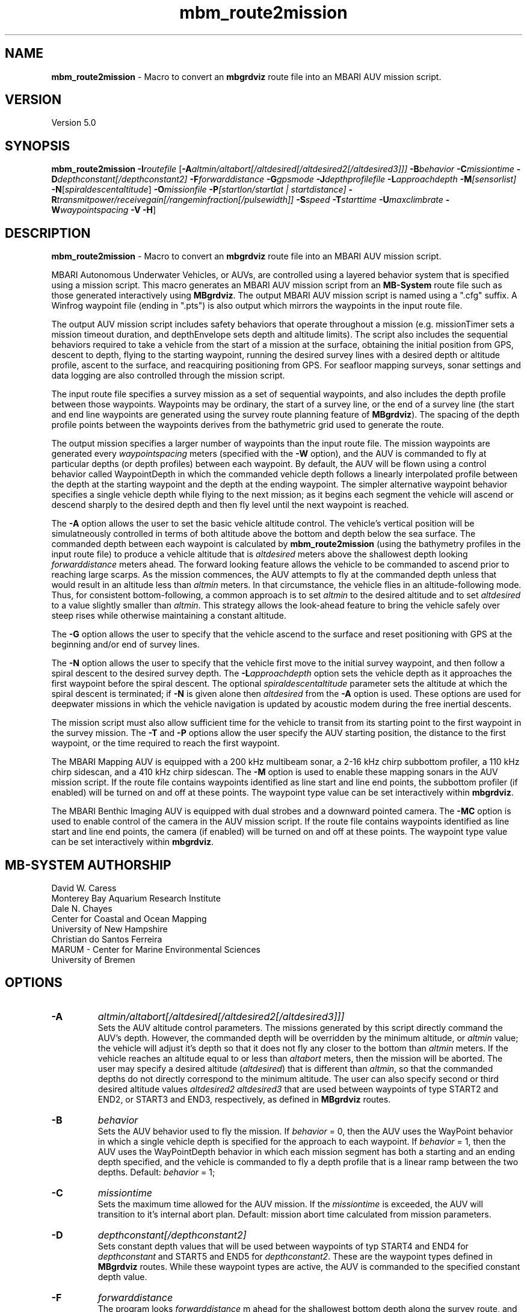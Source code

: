 .TH mbm_route2mission 1 "22 February 2015" "MB-System 5.0" "MB-System 5.0"
.SH NAME
\fBmbm_route2mission\fP \- Macro to convert an \fBmbgrdviz\fP route file into an
MBARI AUV mission script.

.SH VERSION
Version 5.0\fP

.SH SYNOPSIS
\fBmbm_route2mission\fP \fB\-I\fP\fIroutefile\fP
[\fB\-A\fP\fIaltmin/altabort[/altdesired[/altdesired2[/altdesired3]]]\fP
\fB\-B\fP\fIbehavior\fP \fB\-C\fP\fImissiontime\fP
\fB\-D\fP\fIdepthconstant[/depthconstant2]\fP
\fB\-F\fP\fIforwarddistance\fP \fB\-G\fP\fIgpsmode\fP
\fB\-J\fP\fIdepthprofilefile\fP \fB\-L\fP\fIapproachdepth\fP
\fB\-M\fP\fI[sensorlist]\fP \fB\-N\fP[\fIspiraldescentaltitude\fP] \fB\-O\fP\fImissionfile\fP
\fB\-P\fP\fI[startlon/startlat | startdistance]\fP
\fB\-R\fP\fItransmitpower/receivegain[/rangeminfraction[/pulsewidth]]\fP
\fB\-S\fP\fIspeed\fP \fB\-T\fP\fIstarttime\fP \fB\-U\fP\fImaxclimbrate\fP
\fB\-W\fP\fIwaypointspacing\fP \fB\-V\fP \fB\-H\fP]

.SH DESCRIPTION
\fBmbm_route2mission\fP \- Macro to convert an \fBmbgrdviz\fP route file into an
MBARI AUV mission script.

MBARI Autonomous Underwater Vehicles, or AUVs, are controlled using a layered
behavior system that is specified using a mission script. This macro generates
an MBARI AUV mission script from an \fBMB-System\fP route file such as those
generated interactively using \fBMBgrdviz\fP. The output MBARI AUV mission script
is named using a ".cfg" suffix. A Winfrog waypoint file (ending in ".pts") is also
output which mirrors the waypoints in the input route file.

The output AUV mission script includes safety behaviors that operate throughout
a mission (e.g. missionTimer sets a mission timeout duration, and depthEnvelope
sets depth and altitude limits). The script also includes the sequential behaviors
required to take a vehicle from the start of a mission at the surface, obtaining
the initial position from GPS, descent to depth, flying to the starting waypoint,
running the desired survey lines with a desired depth or altitude profile,
ascent to the surface, and reacquiring positioning from GPS. For seafloor mapping
surveys, sonar settings and data logging are also controlled through the
mission script.

The input route file specifies a survey mission as a set of sequential waypoints,
and also includes the depth profile between those waypoints. Waypoints may be
ordinary, the start of a survey line, or the end of a survey line (the start and
end line waypoints are generated using the survey route planning feature of
\fBMBgrdviz\fP). The spacing  of the depth profile points between the waypoints
derives from the bathymetric grid used to generate the route.

The output mission specifies a larger number of waypoints than the input route file.
The mission waypoints are generated every \fIwaypointspacing\fP meters (specified
with the \fB\-W\fP option), and the AUV is commanded to fly at particular depths (or
depth profiles) between each waypoint. By default, the AUV will be flown using a control
behavior called WaypointDepth in which the commanded vehicle depth follows a linearly
interpolated profile between the depth at the starting waypoint and the depth
at the ending waypoint. The simpler alternative waypoint behavior specifies a
single vehicle depth while flying to the next mission; as it begins each segment
the vehicle will ascend or descend sharply to the desired depth and then fly
level until the next waypoint is reached.

The \fB\-A\fP option allows the user to set the basic vehicle
altitude control. The vehicle's vertical position will be simulatneously controlled
in terms of both altitude above the bottom and depth below the sea surface. The commanded
depth between each waypoint is calculated by \fBmbm_route2mission\fP (using the bathymetry
profiles in the input route file) to produce a vehicle altitude that is \fIaltdesired\fP
meters above the shallowest depth looking \fIforwarddistance\fP meters ahead. The
forward looking feature allows the vehicle to be commanded to ascend prior to reaching
large scarps. As the mission commences, the AUV attempts to fly at the commanded depth
unless that would result in an altitude less than \fIaltmin\fP meters. In that
circumstance, the vehicle flies in an altitude-following mode. Thus, for consistent
bottom-following, a common approach is to set \fIaltmin\fP to the desired
altitude and to set \fIaltdesired\fP to a value slightly smaller than \fIaltmin\fP.
This strategy allows the look-ahead feature to bring the vehicle safely over steep rises
while otherwise maintaining a constant altitude.

The \fB\-G\fP option allows the user to specify that the vehicle ascend to the surface
and reset positioning  with GPS at the beginning and/or end of survey lines.

The \fB\-N\fP option allows the user to specify that the vehicle first move to the
initial survey waypoint, and then follow a spiral descent to the desired survey depth.
The \fB\-L\fP\fIapproachdepth\fP option sets the vehicle depth as it approaches the
first waypoint before the spiral descent. The optional \fIspiraldescentaltitude\fP
parameter sets the altitude at which the spiral descent is terminated; if \fB\-N\fP
is given alone then \fIaltdesired\fP from the \fB\-A\fP option is used.
These options are used for deepwater missions
in which the vehicle navigation is updated by acoustic modem during the free
inertial descents.

The mission script must also allow sufficient time for the vehicle to transit from its
starting point to the first waypoint in the survey mission. The \fB\-T\fP and \fB\-P\fP
options allow the user specify the AUV starting position, the distance to the first
waypoint, or the time required to reach the first waypoint.

The MBARI Mapping AUV is equipped with a 200 kHz multibeam sonar, a 2-16 kHz chirp subbottom
profiler, a 110 kHz chirp sidescan, and a 410 kHz chirp sidescan. The \fB\-M\fP option is
used to enable these mapping sonars in the AUV mission script. If the route file contains
waypoints identified as line start and line end points, the subbottom profiler (if enabled) will be
turned on and off at these points. The waypoint type value can be set interactively within
\fBmbgrdviz\fP.

The MBARI Benthic Imaging AUV is equipped with dual strobes and a downward pointed camera.
The \fB\-MC\fP option is used to enable control of the camera in the AUV mission script. If the route file contains
waypoints identified as line start and line end points, the camera (if enabled) will be
turned on and off at these points. The waypoint type value can be set interactively within
\fBmbgrdviz\fP.

.SH MB-SYSTEM AUTHORSHIP
David W. Caress
.br
  Monterey Bay Aquarium Research Institute
.br
Dale N. Chayes
.br
  Center for Coastal and Ocean Mapping
.br
  University of New Hampshire
.br
Christian do Santos Ferreira
.br
  MARUM - Center for Marine Environmental Sciences
.br
  University of Bremen

.SH OPTIONS
.TP
.B \-A
\fIaltmin/altabort[/altdesired[/altdesired2[/altdesired3]]]\fP
.br
Sets the AUV altitude control parameters. The missions generated by this
script directly command the AUV's depth. However, the commanded depth
will be overridden by the minimum altitude, or \fIaltmin\fP value;
the vehicle will adjust it's depth so that it does not fly any closer
to the bottom than \fIaltmin\fP meters. If the vehicle reaches an
altitude equal to or less than \fIaltabort\fP meters, then the
mission will be aborted. The user may specify a desired altitude
(\fIaltdesired\fP) that is different than \fIaltmin\fP, so that
the commanded depths do not directly correspond to the minimum altitude.
The user can also specify second or third desired altitude
values \fIaltdesired2\fP \fIaltdesired3\fP
that are used between waypoints of type START2 and END2, or START3
and END3, respectively, as defined in
\fBMBgrdviz\fP routes.
.TP
.B \-B
\fIbehavior\fP
.br
Sets the AUV behavior used to fly the mission. If \fIbehavior\fP = 0, then
the AUV uses the WayPoint behavior in which a single vehicle depth is specified
for the approach to each waypoint. If \fIbehavior\fP = 1, then the AUV uses
the WayPointDepth behavior in which each mission segment has both a starting
and an ending depth specified, and the vehicle is commanded to fly a depth
profile that is a linear ramp between the two depths. Default: \fIbehavior\fP = 1;
.TP
.B \-C
\fImissiontime\fP
.br
Sets the maximum time allowed for the AUV mission. If the \fImissiontime\fP is
exceeded, the AUV will transition to it's internal abort plan.
Default: mission abort time calculated from mission parameters.
.TP
.B \-D
\fIdepthconstant[/depthconstant2]\fP
.br
Sets constant depth values that will be used between waypoints of
typ START4 and END4 for \fIdepthconstant\fP and START5 and END5 for
\fIdepthconstant2\fP. These are the waypoint types defined in
\fBMBgrdviz\fP routes. While these waypoint types are active, the
AUV is commanded to the specified constant depth value.
.TP
.B \-F
\fIforwarddistance\fP
.br
The program looks \fIforwarddistance\fP m ahead for the shallowest bottom
depth along the survey route, and then commands the vehicle to
fly at least \fIaltmin\fP above that depth.
.TP
.B \-G
\fIgpsmode\fP
.br
Sets the frequency with which the AUV will surface between survey lines to
get GPS fixes. By default, the vehicle only get GPS fixes at the surface at
the beginning and end of the mission, and not surface during the mission.
If \fIgpsmode\fP = 1, then the vehicle will ascend for gps fixes at
the start of each survey line. If \fIgpsmode\fP = 2, then the vehicle will
ascend for gps fixes at the end of each survey line. If \fIgpsmode\fP = 3,
then the vehicle will  ascend for gps fixes at the start and end of each survey line
.TP
.B \-H
This "help" flag cause the program to print out a description
of its operation and then exit immediately.
.TP
.B \-I
\fIroutefile\fP
.br
Sets the filename of the input \fBmbgrdviz\fP route file.
A route file specifies a desired survey route as a set of
lines between waypoints. In addition to the waypoints, the file
also includes the depth profiles along those lines.
.TP
.B \-J
\fIdepthprofilefile\fP
.br
Sets the filename of an input desired depth profile file. This is the depth
profile that the vehicle should follow when flying the mission (as opposed to
following the bottom at a particular altitude).
.TP
.B \-L
\fIapproachdepth\fP
.br
Sets the vehicle depth during the approach to the first waypoint when a
spiral descent to depth at the first waypoint is specified  using the \fB\-N\fP option.
.TP
.B \-M
\fI[sensorlist]\fP
This option enables control of the Mapping AUV's mapping sonars and other possible
sensors. By default, the AUV mission is generated without turning on the mapping sonars.
If \fB\-M\fP is given alone, the multibeam, subbottom profiler, and both low and high
frequency sidescan sonars will be enabled. The \fIsonarlist\fP parameter can
optionally specify which sonars are enabled in addition to the multibeam (the
multibeam serves as the ping timing master for all sonars, and thus must be
enabled if any mapping sonars are enabled). The \fIsonarlist\fP value is
made up of one or more of the following characters:
 		M	multibeam sonar
 		S	subbottom profiler (and multibeam)
 		L	low frequency sidescan (and multibeam)
 		H	high frequency sidescan (and multibeam)
 		B	multibeam beam (water column) data
 		C	benthic imaging camera and strobes
.br
Thus, \fB\-M\fP\fISL\fP will cause the multibeam, the subbottom profiler, and
the low frequency sidescan to be enabled while leaving the high frequency
sidescan off.
.TP
.B \-N
\fIspiraldescentaltitude\fP
Sets the mission to include a shallow transit to the first waypoint followed by a
spiral descent to depth to start the survey. The descent is terminated at the
altitude \fIspiraldescentaltitude\fP if specified here. Otherwise, the descent is
terminated at the altitude \fIaltdesired\fP from the \fB\-A\fP option.
.TP
.B \-O
\fImissionfile\fP
.br
Sets the filename of the output MBARI AUV mission script.
.TP
.B \-P
\fIlon/lat\fP
.br
This sets the expected starting position (\fIlon\fP longitude
and \fIlat\fP latitude) of the Mapping AUV so that the
expected time to run to the first waypoint can be estimated. If neither
the \fB\-P\fP or \fB\-T\fP options are specified, a distance of 500 meters
to the first waypoint is assumed.
.TP
.B \-R
\fItransmitpower/receivegain[/rangeminfraction[/pulsewidth]]\fP
.br
This sets the key multibeam sonar parameters. Here \fItransmitpower\fP is
the transmit power of the multibeam in dB, with a range of 0-220 dB. The
multibeam receive gain has a range of 0-83 dB. The \fIrangeminfraction\fP variable
sets the minimum range at which the multibeam will make bottom picks; this
prevents the multibeam from picking on nearfield arrivals usually reflecting
interference from other sonars. If the sonar is operating with an altitude of
50 m and \fIrangeminfraction\fP = 0.2, then the range gating minimum range will be
0.2 * 50 m = 10 m. The \fIpulsewidth\fP variable sets the multibeam sonar
transmit pulse width in microseconds. Default: \fItransmitpower\fP = 220, \fIreceivegain\fP = 220,
\fIrangeminfraction\fP = 0.2, \fIpulsewidth\fP = 60.
.TP
.B \-S
\fIspeed\fP
.br
This sets the commanded AUV speed in meters/second. Default: \fIspeed\fP = 1.5 m/s.
.TP
.B \-T
\fIstarttime\fP
.br
This sets the expected time required for the AUV to reach the first waypoint
in the survey mission. If neither
the \fB\-P\fP or \fB\-T\fP options are specified, a distance of 500 meters
to the first waypoint is assumed.
.TP
.B \-U
\fImaxclimbrate\fP
.br
This sets the maximum climb rate in degrees allowed to be planned for the
AUV mission. If the topography has a greater slope, the AUV will be brought
up earlier so the planned climb angle never exceed \fImaxclimbrate\fP.
Default: \fImaxclimbrate\fP = 25 degrees.
.TP
.B \-W
\fIwaypointspacing\fP
.br
Sets the spacing in meters of the waypoints output to the mission script.
.TP
.B \-V
The \fB\-V\fP option causes \fBmbm_route2mission\fP to print out status messages.

.SH EXAMPLES
Suppose you are going to run the MBARI Mapping AUV on the Coaxial Segment of the
Juan de Fuca Ridge. You have created a route file called Coaxial2009_1v3.rte using
\fBmbgrdviz\fP. In order to create an MBARI AUV mission script for mission beginning
with a spiral descent to an altitude of 50 m, followed by a survey run at a 75 m altitude,
the following will suffice:
 	mbm_route2mission \-I Coaxial2009_1v3.rte \
 		-A75/30/75 \-B1 \
 		-G0 \-MSL \-N50 \-R220/83/0.3 \
 		-O Coaxial2009_1v3.cfg \
 		-S1.5 \-L30 \-W100 \-V
.br
The resulting mission script has the following header:

     # This MBARI Mapping AUV mission file has been generated
     # by the MB-System program mbm_route2mission run by
     # user <caress> on cpu <shepard> at <Thu Jul 30 11:36:47 PDT 2009>
     #
     # Mission Summary:
     #     Route File:               Coaxial2009_1v3.rte
     #     Mission File:             Coaxial2009_1v3.cfg
     #     Distance:                 79501.503455 (m)
     #     Estimated Time:           57203 (s)  15.890 (hr)
     #     Abort Time:               60067 (s)
     #     Max battery life:         64800 (s)
     #     Safety margin:            1800 (s)
     #     Ascend time:              2932 (s)
     #     Way Points:               44
     #     Route Points:             550
     #     Survey behavior:          WaypointDepth
     #     Descent style:            Spiral descent
     #     Mapping sonar control enabled:
     #                               Multibeam enabled
     #                                 Multibeam receive gain:           83
     #                                 Multibeam transmit gain:          220
     #                                 Multibeam minimum range fraction: 0.3
     #                               Subbottom enabled
     #                               Low sidescan enabled
     #                               High sidescan disabled
     #
     # Mission Parameters:
     #     Vehicle Speed:            1.500000 (m/s) 2.915769 (knots)
     #     Desired Vehicle Altitude: 75 (m)
     #     Minimum Vehicle Altitude: 75 (m)
     #     Abort Vehicle Altitude:   30 (m)
     #     Maximum Vehicle Depth:    2525.307922 (m)
     #     Abort Vehicle Depth:      2562.807922 (m)
     #     Descent Vehicle Depth:    3 (m)
     #     Spiral descent depth:     2324.917643 m
     #     Spiral descent altitude:  50 m
     #     Forward Looking Distance:  (m)
     #     Waypoint Spacing:         100 (m)
     #     GPS Duration:             600 (s)
     #     Descend Rate:             0.417 (m/s)
     #     Ascend Rate:              1 (m/s)
     #     Initial descend Duration: 300 (s)
     #     Setpoint Duration:        30 (s)
     #
     # The primary waypoints from the route file are:
     #   <number> <longitude (deg)> <latitude (deg)> <topography (m)> <distance (m)> <type>
     #   0 \-129.588618 46.504590 \-2384.917643 0.000000 3
     #   1 \-129.583151 46.507559 \-2412.977865 533.709482 3
     #   2 \-129.569223 46.503420 \-2548.389974 1697.143568 1
     #   3 \-129.566359 46.501080 \-2494.963053 2037.557099 3
     #   4 \-129.548611 46.529852 \-2539.510864 5512.537193 4
     #   5 \-129.551250 46.530628 \-2562.807922 5732.537193 3
     #   6 \-129.568962 46.501924 \-2531.034424 9199.497998 4
     #   7 \-129.571600 46.502699 \-2519.138489 9419.497998 3
     #   8 \-129.553889 46.531404 \-2547.114624 12886.458803 4
     #   9 \-129.556529 46.532180 \-2514.533569 13106.458803 3
     #   10 \-129.574238 46.503475 \-2470.815735 16573.419607 4
     #   11 \-129.576876 46.504250 \-2444.596313 16793.419607 3
     #   12 \-129.559168 46.532956 \-2521.781921 20260.380412 4
     #   13 \-129.561807 46.533732 \-2537.382141 20480.380412 3
     #   14 \-129.579514 46.505026 \-2429.459961 23947.341216 4
     #   15 \-129.582152 46.505801 \-2412.764343 24167.341217 3
     #   16 \-129.564447 46.534508 \-2545.397705 27634.302021 4
     #   17 \-129.567086 46.535284 \-2534.068665 27854.302021 3
     #   18 \-129.584791 46.506576 \-2398.283020 31321.262826 4
     #   19 \-129.587429 46.507352 \-2390.671509 31541.262826 3
     #   20 \-129.569726 46.536059 \-2489.889282 35008.223630 4
     #   21 \-129.572365 46.536835 \-2465.280823 35228.223630 3
     #   22 \-129.590068 46.508127 \-2389.067017 38695.184435 4
     #   23 \-129.592706 46.508902 \-2409.290771 38915.184435 3
     #   24 \-129.575005 46.537610 \-2466.533142 42382.145240 4
     #   25 \-129.577645 46.538386 \-2491.371094 42602.145240 3
     #   26 \-129.595345 46.509677 \-2397.609253 46069.106044 4
     #   27 \-129.597984 46.510452 \-2413.315918 46289.106044 3
     #   28 \-129.580285 46.539161 \-2499.048889 49756.066849 4
     #   29 \-129.582925 46.539937 \-2523.030640 49976.066849 3
     #   30 \-129.600622 46.511227 \-2443.481018 53443.027653 4
     #   31 \-129.603261 46.512002 \-2419.008240 53663.027653 3
     #   32 \-129.585565 46.540712 \-2518.522400 57129.988458 4
     #   33 \-129.588205 46.541487 \-2498.521301 57349.988458 3
     #   34 \-129.605900 46.512777 \-2450.386536 60816.949263 4
     #   35 \-129.608539 46.513552 \-2473.623230 61036.949263 3
     #   36 \-129.590845 46.542262 \-2487.422180 64503.910067 4
     #   37 \-129.593485 46.543038 \-2491.040466 64723.910067 3
     #   38 \-129.611178 46.514327 \-2472.610657 68190.870872 3
     #   39 \-129.606711 46.517999 \-2485.114583 68723.704236 3
     #   40 \-129.557338 46.509809 \-2488.398743 72619.152031 3
     #   41 \-129.550415 46.521262 \-2545.285828 73998.189601 3
     #   42 \-129.600724 46.536447 \-2470.920736 78209.372536 3
     #   43 \-129.606972 46.525648 \-2443.988281 79501.503455 4
     #
     # A total of 550 mission points have been defined.
     #
     # Define Mission parameters:
     #define MISSION_SPEED      1.500000
     #define MISSION_DISTANCE   79501.503455
     #define MISSION_TIME       57203
     #define MISSION_TIMEOUT    60067
     #define DEPTH_MAX          2525.307922
     #define DEPTH_ABORT        2562.807922
     #define ALTITUDE_DESIRED   75.000000
     #define ALTITUDE_MIN       75.000000
     #define ALTITUDE_ABORT     30.000000
     #define GPS_DURATION       600
     #define DESCENT_DEPTH      3.000000
     #define SPIRAL_DESCENT_DEPTH      2324.917643
     #define SPIRAL_DESCENT_ALTITUDE   50.000000
     #define DESCEND_DURATION   300
     #define SETPOINT_DURATION  30
     #define GPSMINHITS         10
     #define ASCENDRUDDER       3.000000
     #define ASCENDPITCH        45.000000
     #define ASCENDENDDEPTH     2.000000
     #define DESCENDRUDDER      3.000000
     #define DESCENDPITCH       \-30.000000
     #define MAXCROSSTRACKERROR 30
     #define RESON_DURATION     6
     #q

.SH SEE ALSO
\fBmbsystem\fP(1), \fBmbgrdviz\fP(1)

.SH BUGS
Perhaps.
